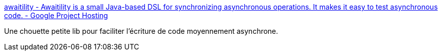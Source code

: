 :jbake-type: post
:jbake-status: published
:jbake-title: awaitility - Awaitility is a small Java-based DSL for synchronizing asynchronous operations. It makes it easy to test asynchronous code. - Google Project Hosting
:jbake-tags: développement,test,open-source,asynchronous,java,_mois_mai,_année_2012
:jbake-date: 2012-05-16
:jbake-depth: ../
:jbake-uri: shaarli/1337180404000.adoc
:jbake-source: https://nicolas-delsaux.hd.free.fr/Shaarli?searchterm=http%3A%2F%2Fcode.google.com%2Fp%2Fawaitility%2F&searchtags=d%C3%A9veloppement+test+open-source+asynchronous+java+_mois_mai+_ann%C3%A9e_2012
:jbake-style: shaarli

http://code.google.com/p/awaitility/[awaitility - Awaitility is a small Java-based DSL for synchronizing asynchronous operations. It makes it easy to test asynchronous code. - Google Project Hosting]

Une chouette petite lib pour faciliter l'écriture de code moyennement asynchrone.
